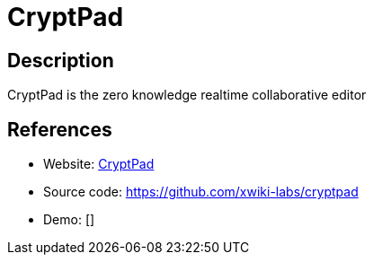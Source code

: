 = CryptPad

:Name:          CryptPad
:Language:      CryptPad
:License:       AGPL-3.0
:Topic:         Office Suites
:Category:      
:Subcategory:   

// END-OF-HEADER. DO NOT MODIFY OR DELETE THIS LINE

== Description

CryptPad is the zero knowledge realtime collaborative editor

== References

* Website: https://cryptpad.fr/[CryptPad]
* Source code: https://github.com/xwiki-labs/cryptpad[https://github.com/xwiki-labs/cryptpad]
* Demo: []
